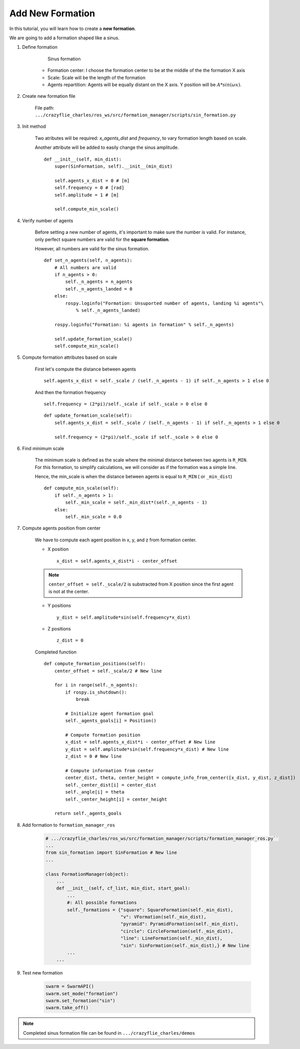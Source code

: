 Add New Formation
-----------------

In this tutorial, you will learn how to create a **new formation**.

We are going to add a formation shaped like a sinus.

1. Define formation

    .. figure:: /images/tutorials/sin_formation.png
        :scale: 50%

        Sinus formation

    * Formation center: I choose the formation center to be at the middle of the the formation X axis

    * Scale: Scale will be the length of the formation

    * Agents repartition: Agents will be equally distant on the X axis. Y position will be :math:`A*sin(\omega*x)`.

2. Create new formation file

    File path: ``.../crazyflie_charles/ros_ws/src/formation_manager/scripts/sin_formation.py``

    .. literalinclude:: /images/tutorials/sin_formation_template.py

3. Init method

    Two atributes will be required: `x_agents_dist` and `frequency`, to vary formation length based on scale.

    Another attribute will be added to easily change the sinus amplitude.

    ::

        def __init__(self, min_dist):
            super(SinFormation, self).__init__(min_dist)

            self.agents_x_dist = 0 # [m]
            self.frequency = 0 # [rad]
            self.amplitude = 1 # [m]

            self.compute_min_scale()

4. Verify number of agents

    Before setting a new number of agents, it's important to make sure the number is valid.
    For instance, only perfect square numbers are valid for the **square formation**.

    However, all numbers are valid for the sinus formation.

    ::

        def set_n_agents(self, n_agents):
            # All numbers are valid
            if n_agents > 0:
                self._n_agents = n_agents
                self._n_agents_landed = 0
            else:
                rospy.loginfo("Formation: Unsuported number of agents, landing %i agents"\
                    % self._n_agents_landed)

            rospy.loginfo("Formation: %i agents in formation" % self._n_agents)

            self.update_formation_scale()
            self.compute_min_scale()

5. Compute formation attributes based on scale

    First let's compute the distance between agents ::

        self.agents_x_dist = self._scale / (self._n_agents - 1) if self._n_agents > 1 else 0

    And then the formation frequency ::

        self.frequency = (2*pi)/self._scale if self._scale > 0 else 0


    ::

        def update_formation_scale(self):
            self.agents_x_dist = self._scale / (self._n_agents - 1) if self._n_agents > 1 else 0

            self.frequency = (2*pi)/self._scale if self._scale > 0 else 0

6. Find minimum scale

    The minimum scale is defined as the scale where the minimal distance between two agents is ``R_MIN``.
    For this formation, to simplify calculations, we will consider as if the formation was a simple line.

    Hence, the min_scale is when the  distance between agents is equal to ``R_MIN`` ( or ``_min_dist``)

    ::

        def compute_min_scale(self):
            if self._n_agents > 1:
                self._min_scale = self._min_dist*(self._n_agents - 1)
            else:
                self._min_scale = 0.0

7. Compute agents position from center

    We have to compute each agent position in x, y, and z from formation center.

    * X position ::

        x_dist = self.agents_x_dist*i - center_offset

    .. note::

        ``center_offset = self._scale/2`` is substracted from X position since the first agent is not at the center.

    * Y positions ::

        y_dist = self.amplitude*sin(self.frequency*x_dist)

    * Z positions ::

        z_dist = 0

    Completed function ::

        def compute_formation_positions(self):
            center_offset = self._scale/2 # New line

            for i in range(self._n_agents):
                if rospy.is_shutdown():
                    break

                # Initialize agent formation goal
                self._agents_goals[i] = Position()

                # Compute formation position
                x_dist = self.agents_x_dist*i - center_offset # New line
                y_dist = self.amplitude*sin(self.frequency*x_dist) # New line
                z_dist = 0 # New line

                # Compute information from center
                center_dist, theta, center_height = compute_info_from_center([x_dist, y_dist, z_dist])
                self._center_dist[i] = center_dist
                self._angle[i] = theta
                self._center_height[i] = center_height

            return self._agents_goals

8. Add formation to ``formation_manager_ros``

    .. code-block:: python

        # .../crazyflie_charles/ros_ws/src/formation_manager/scripts/formation_manager_ros.py``
        ...
        from sin_formation import SinFormation # New line
        ...

        class FormationManager(object):
            ...
            def __init__(self, cf_list, min_dist, start_goal):
                ...
                #: All possible formations
                self._formations = {"square": SquareFormation(self._min_dist),
                                    "v": VFormation(self._min_dist),
                                    "pyramid": PyramidFormation(self._min_dist),
                                    "circle": CircleFormation(self._min_dist),
                                    "line": LineFormation(self._min_dist),
                                    "sin": SinFormation(self._min_dist),} # New line
                ...
            ...

9. Test new formation

    .. code-block:: python

        swarm = SwarmAPI()
        swarm.set_mode("formation")
        swarm.set_formation("sin")
        swarm.take_off()

.. image:: /images/tutorials/sin-formation.gif
    :height: 400px
    :width: 400px


.. note:: Completed sinus formation file can be found in ``.../crazyflie_charles/demos``